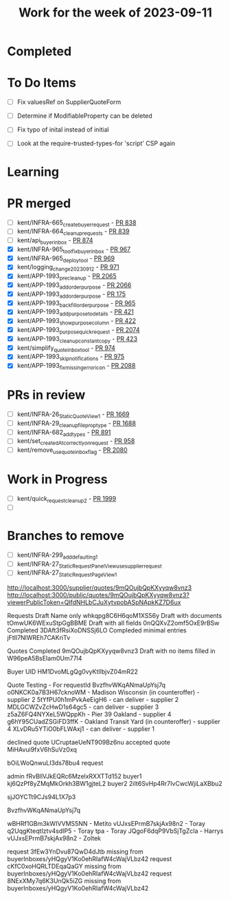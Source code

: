 #+TITLE: Work for the week of 2023-09-11

* Completed

* To Do Items
- [ ] Fix valuesRef on SupplierQuoteForm
- [ ] Determine if ModifiableProperty can be deleted
- [ ] Fix typo of inital instead of initial

- [ ] Look at the require-trusted-types-for 'script' CSP again

* Learning

* PR merged
- [ ] kent/INFRA-665_create_buyer_request - [[https://github.com/Valdera-Inc/integrated-backend-firebase/pull/838][PR 838]]
- [ ] kent/INFRA-664_cleanup_requests - [[https://github.com/Valdera-Inc/integrated-backend-firebase/pull/839][PR 839]]
- [ ] kent/api_buyer_inbox - [[https://github.com/Valdera-Inc/integrated-backend-firebase/pull/874][PR 874]]
- [X] kent/INFRA-965_tool_fix_buyer_inbox - [[https://github.com/Valdera-Inc/integrated-backend-firebase/pull/967][PR 967]]
- [X] kent/INFRA-965_deploy_tool - [[https://github.com/Valdera-Inc/integrated-backend-firebase/pull/969][PR 969]]
- [X] kent/logging_change_20230912 - [[https://github.com/Valdera-Inc/integrated-backend-firebase/pull/971][PR 971]]
- [X] kent/APP-1993_pre_cleanup - [[https://github.com/Valdera-Inc/valdera-web/pull/2065][PR 2065]]
- [X] kent/APP-1993_add_order_purpose - [[https://github.com/Valdera-Inc/valdera-web/pull/2066][PR 2066]]
- [X] kent/APP-1993_add_order_purpose - [[https://github.com/Valdera-Inc/valdera-components/pull/175][PR 175]]
- [X] kent/APP-1993_backfill_order_purpose - [[https://github.com/Valdera-Inc/integrated-backend-firebase/pull/965][PR 965]]
- [X] kent/APP-1993_add_purpose_to_details - [[https://github.com/Valdera-Inc/valdera-internal/pull/421][PR 421]]
- [X] kent/APP-1993_show_purpose_column - [[https://github.com/Valdera-Inc/valdera-internal/pull/422][PR 422]]
- [X] kent/APP-1993_purpose_quick_request - [[https://github.com/Valdera-Inc/valdera-web/pull/2074][PR 2074]]
- [X] kent/APP-1993_cleanup_constant_copy - [[https://github.com/Valdera-Inc/valdera-internal/pull/423][PR 423]]
- [X] kent/simplify_quote_inbox_tool - [[https://github.com/Valdera-Inc/integrated-backend-firebase/pull/974][PR 974]]
- [X] kent/APP-1993_skip_notifications - [[https://github.com/Valdera-Inc/integrated-backend-firebase/pull/975][PR 975]]
- [X] kent/APP-1993_fix_missing_error_icon - [[https://github.com/Valdera-Inc/valdera-web/pull/2088][PR 2088]]

* PRs in review
- [ ] kent/INFRA-26_StaticQuoteView_1 - [[https://github.com/Valdera-Inc/valdera-web/pull/1669][PR 1669]]
- [ ] kent/INFRA-29_cleanup_file_prop_type - [[https://github.com/Valdera-Inc/valdera-web/pull/1688][PR 1688]]
- [ ] kent/INFRA-682_add_types - [[https://github.com/Valdera-Inc/integrated-backend-firebase/pull/891][PR 891]]
- [ ] kent/set_createdAt_correctly_on_request - [[https://github.com/Valdera-Inc/integrated-backend-firebase/pull/958][PR 958]]
- [ ] kent/remove_use_quote_inbox_flag - [[https://github.com/Valdera-Inc/valdera-web/pull/2080][PR 2080]]

* Work in Progress
- [ ] kent/quick_request_cleanup_2 - [[https://github.com/Valdera-Inc/valdera-web/pull/1999][PR 1999]]
- [ ]


* Branches to remove
- [ ] kent/INFRA-299_add_defaulting_1
- [ ] kent/INFRA-27_StaticRequestPanelView_use_supplier_request
- [ ] kent/INFRA-27_StaticRequestPageView_1

http://localhost:3000/supplier/quotes/9mQOujbQpKXyyqw8vnz3
http://localhost:3000/public/quotes/9mQOujbQpKXyyqw8vnz3?viewerPublicToken=QIfdNHLbCJuXytvpobASpNApkKZ7D6ux

Requests
Draft Name only whkqpg8C6H6qoM1XS56y
Draft with documents tOmwUK6WExuStpGgBBME
Draft with all fields 0nQQXvZ2omf5OxE9rBSw
Completed 3DAft3fRsiXoDNSSj6LO
Compleded minimal entries jFtIl7NlWREh7CAKriTv

Quotes
Completed 9mQOujbQpKXyyqw8vnz3
Draft with no items filled in W96peA5BsEIam0Um77l4

Buyer UID HM1DvoMLgQg0vyKtIlbjvZ04mR22


Quote Testing - For requestId BvzfhvWKqANmaUpYsj7q
o0NKCK0a7B3H67cknoWM - Madison Wisconsin (in counteroffer) - supplier 2
5tYfPU0h1mPvkAeEigH6 - can deliver - supplier 2
MDLGCWZvZcHwD1s64gc5 - can deliver - supplier 3
z5aZ6FQ4NYXeL5WQppKh - Pier 39 Oakland - supplier 4
g6hY95CUadZSGiFD3ffK - Oakland Transit Yard (in counteroffer) - supplier 4
XLvDRu5YTiO0bFLWAxj1 - can deliver - supplier 1


declined quote UCruptaeUeNT909Bz6nu
accepted quote MiHAvui9fxV6hSuVz0xq


bOiLWoQnwuLI3ds78bu4 request

admin    fRvBllVJkEQRc6MzelxRXXTTd152
buyer1   kj6QzPf8yZMqMkOrkh3BW1gjteL2
buyer2   2iIt6SvHp4Rr7IvCwcWjiLaXBbu2



sjJOYCTt9CJs94L1X7p3

BvzfhvWKqANmaUpYsj7q

wBHRf1GBm3kWIVVMS5NN - Metito
vUJxsEPrmB7skjAx98n2 - Toray
q2UqgKteqtIztv4sdIP5 - Toray
tpa - Toray
JQgoF6dqP9VbSjTgZcIa - Harrys
vUJxsEPrmB7skjAx98n2 - Zoltek


request 3fEw3YnDvu87QwD4dJtb missing from buyerInboxes/yHQgyV1Ko0ehRIafW4cWajVLbz42
request cKfC0xoHQRLTDEqaQaGY missing from buyerInboxes/yHQgyV1Ko0ehRIafW4cWajVLbz42
request 8NExXMy7q6K3UnQk5iZG missing from buyerInboxes/yHQgyV1Ko0ehRIafW4cWajVLbz42
